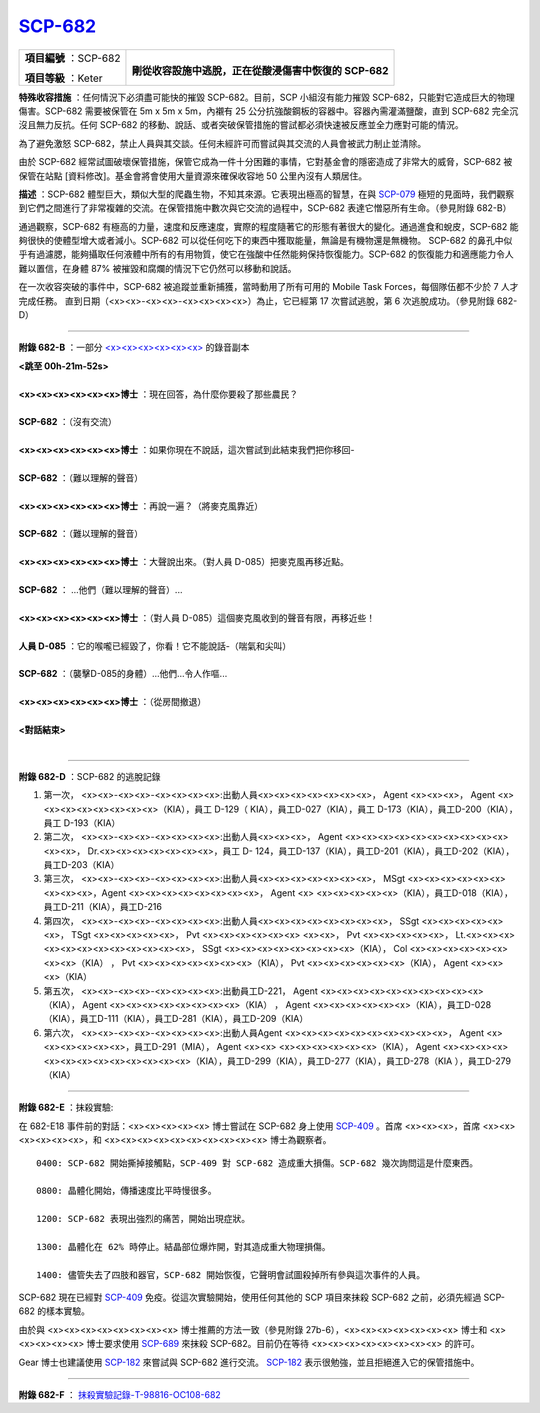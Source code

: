 ============================================
`SCP-682 <http://www.scp-wiki.net/scp-682>`_
============================================

+------------------------+---------------------------------------------------------+
| **項目編號** ：SCP-682 | |monster8editub9|                                       |
|                        |                                                         |
| **項目等級** ：Keter   | **剛從收容設施中逃脫，正在從酸浸傷害中恢復的 SCP-682**  |
+------------------------+---------------------------------------------------------+

..  |monster8editub9| image:: media/monster8editub9.jpg

**特殊收容措施** ：任何情況下必須盡可能快的摧毀 SCP-682。目前，SCP 小組沒有能力摧毀 SCP-682，只能對它造成巨大的物理傷害。SCP-682 需要被保管在 5m x 5m x 5m，內襯有 25 公分抗強酸鋼板的容器中。容器內需灌滿鹽酸，直到 SCP-682 完全沉沒且無力反抗。任何 SCP-682 的移動、說話、或者突破保管措施的嘗試都必須快速被反應並全力應對可能的情況。

為了避免激怒 SCP-682，禁止人員與其交談。任何未經許可而嘗試與其交流的人員會被武力制止並清除。

由於 SCP-682 經常試圖破壞保管措施，保管它成為一件十分困難的事情，它對基金會的隱密造成了非常大的威脅，SCP-682 被保管在站點 [資料修改]。基金會將會使用大量資源來確保收容地 50 公里內沒有人類居住。

**描述** ：SCP-682 體型巨大，類似大型的爬蟲生物，不知其來源。它表現出極高的智慧，在與 `SCP-079 <scp-079.rst>`_ 極短的見面時，我們觀察到它們之間進行了非常複雜的交流。在保管措施中數次與它交流的過程中，SCP-682 表達它憎惡所有生命。（參見附錄 682-B）

通過觀察，SCP-682 有極高的力量，速度和反應速度，實際的程度隨著它的形態有著很大的變化。通過進食和蛻皮，SCP-682 能夠很快的使體型增大或者減小。SCP-682 可以從任何吃下的東西中獲取能量，無論是有機物還是無機物。
SCP-682 的鼻孔中似乎有過濾腮，能夠攝取任何液體中所有的有用物質，使它在強酸中任然能夠保持恢復能力。SCP-682 的恢復能力和適應能力令人難以置信，在身體 87% 被摧毀和腐爛的情況下它仍然可以移動和說話。

在一次收容突破的事件中，SCP-682 被追蹤並重新捕獲，當時動用了所有可用的 Mobile Task Forces，每個隊伍都不少於 7 人才完成任務。
直到日期（<x><x>-<x><x>-<x><x><x><x>）為止，它已經第 17 次嘗試逃脫，第 6 次逃脫成功。（參見附錄 682-D）

--------

**附錄 682-B** ：一部分 `<x><x><x><x><x><x> <media/682.mp3>`_ 的錄音副本

| **<跳至 00h-21m-52s>**
| 
| **<x><x><x><x><x><x>博士** ：現在回答，為什麼你要殺了那些農民？
| 
| **SCP-682** ：（沒有交流）
| 
| **<x><x><x><x><x><x>博士** ：如果你現在不說話，這次嘗試到此結束我們把你移回-
| 
| **SCP-682** ：（難以理解的聲音）
| 
| **<x><x><x><x><x><x>博士** ：再說一遍？（將麥克風靠近）
| 
| **SCP-682** ：（難以理解的聲音）
| 
| **<x><x><x><x><x><x>博士** ：大聲說出來。（對人員 D-085）把麥克風再移近點。
| 
| **SCP-682** ： ...他們（難以理解的聲音）...
| 
| **<x><x><x><x><x><x>博士** ：（對人員 D-085）這個麥克風收到的聲音有限，再移近些！
| 
| **人員 D-085** ：它的喉嚨已經毀了，你看！它不能說話-（喘氣和尖叫）
| 
| **SCP-682** ：（襲擊D-085的身體）...他們...令人作嘔...
| 
| **<x><x><x><x><x><x>博士** ：（從房間撤退）
| 
| **<對話結束>**
| 

--------

**附錄 682-D** ：SCP-682 的逃脫記錄

1.  第一次， <x><x>-<x><x>-<x><x><x><x>:出動人員<x><x><x><x><x><x><x>， Agent <x><x><x>， Agent <x><x><x><x><x><x><x><x>（KIA），員工 D-129（ KIA），員工D-027（KIA），員工 D-173（KIA），員工D-200（KIA），員工 D-193（KIA）

2.  第二次， <x><x>-<x><x>-<x><x><x><x>:出動人員<x><x><x>， Agent <x><x><x><x><x><x><x><x><x><x><x><x>， Dr.<x><x><x><x><x><x><x>，員工 D- 124，員工D-137（KIA），員工D-201（KIA），員工D-202（KIA），員工D-203（KIA）

3.  第三次， <x><x>-<x><x>-<x><x><x><x>:出動人員<x><x><x><x><x><x><x>， MSgt <x><x><x><x><x><x><x><x><x>，Agent <x><x><x><x><x><x><x><x>， Agent <x> <x><x><x><x><x>（KIA），員工D-018（KIA），員工D-211（KIA），員工D-216

4.  第四次， <x><x>-<x><x>-<x><x><x><x>:出動人員<x><x><x><x><x><x><x><x>， SSgt <x><x><x><x><x><x>， TSgt <x><x><x><x><x>， Pvt <x><x><x><x><x><x> <x><x>， Pvt <x><x><x><x><x>， Lt.<x><x><x><x><x><x><x><x><x><x><x><x>， SSgt <x><x><x><x><x><x><x><x>（KIA）， Col <x><x><x><x><x><x><x><x>（KIA） ， Pvt <x><x><x><x><x><x><x>（KIA）， Pvt <x><x><x><x><x><x>（KIA）， Agent <x><x><x>（KIA）

5.  第五次， <x><x>-<x><x>-<x><x><x><x>:出動員工D-221， Agent <x><x><x><x><x><x><x><x><x><x>（KIA）， Agent <x><x><x><x><x><x><x><x>（KIA） ， Agent <x><x><x><x><x><x>（KIA），員工D-028（KIA），員工D-111（KIA），員工D-281（KIA），員工D-209（KIA）

6.  第六次， <x><x>-<x><x>-<x><x><x><x>:出動人員Agent <x><x><x><x><x><x><x><x><x><x>， Agent <x><x><x><x><x><x>，員工D-291（MIA）， Agent <x><x> <x><x><x><x><x><x>（KIA）， Agent <x><x><x><x><x><x><x><x><x><x><x><x><x>（KIA），員工D-299（KIA），員工D-277（KIA），員工D-278（KIA ），員工D-279（KIA）

--------

**附錄 682-E** ：抹殺實驗:

在 682-E18 事件前的對話：<x><x><x><x><x> 博士嘗試在 SCP-682 身上使用 `SCP-409 <scp-409.rst>`_ 。首席 <x><x><x>，首席 <x><x><x><x><x><x>，和 <x><x><x><x><x><x><x><x><x><x> 博士為觀察者。

::

  0400: SCP-682 開始撕掉接觸點，SCP-409 對 SCP-682 造成重大損傷。SCP-682 幾次詢問這是什麼東西。

  0800: 晶體化開始，傳播速度比平時慢很多。

  1200: SCP-682 表現出強烈的痛苦，開始出現症狀。

  1300: 晶體化在 62% 時停止。結晶部位爆炸開，對其造成重大物理損傷。

  1400: 儘管失去了四肢和器官，SCP-682 開始恢復，它聲明會試圖殺掉所有參與這次事件的人員。

SCP-682 現在已經對 `SCP-409 <scp-409.rst>`_ 免疫。從這次實驗開始，使用任何其他的 SCP 項目來抹殺 SCP-682 之前，必須先經過 SCP-682 的樣本實驗。

由於與 <x><x><x><x><x><x><x><x> 博士推薦的方法一致（參見附錄 27b-6），<x><x><x><x><x><x><x> 博士和 <x><x><x><x><x> 博士要求使用 `SCP-689 <scp-689.rst>`_ 來抹殺 SCP-682。目前仍在等待 <x><x><x><x><x><x><x><x> 的許可。

Gear 博士也建議使用 `SCP-182 <scp-182.rst>`_ 來嘗試與 SCP-682 進行交流。 `SCP-182 <scp-182.rst>`_ 表示很勉強，並且拒絕進入它的保管措施中。

--------

**附錄 682-F** ： `抹殺實驗記錄-T-98816-OC108-682 <experiment-log-t-98816-oc108.rst>`_

